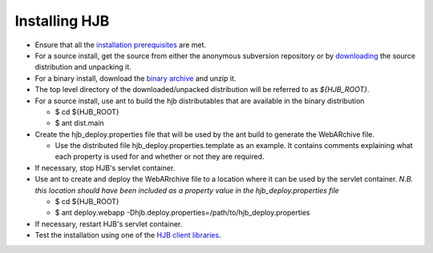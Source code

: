 ==============
Installing HJB
==============

* Ensure that all the `installation prerequisites`_ are met.

* For a source install, get the source from either the anonymous
  subversion repository or by `downloading`_ the source distribution
  and unpacking it.
* For a binary install, download the `binary archive`_ and unzip it.

* The top level directory of the downloaded/unpacked distribution will
  be referred to as *${HJB_ROOT}*.

* For a source install, use ant to build the hjb distributables that
  are available in the binary distribution

  - $ cd ${HJB_ROOT}

  - $ ant dist.main

* Create the hjb_deploy.properties file that will be used by the ant
  build to generate the WebARchive file.

  - Use the distributed file hjb_deploy.properties.template as an
    example. It contains comments explaining what each property is
    used for and whether or not they are required.

* If necessary, stop HJB's servlet container.

* Use ant to create and deploy the WebARrchive file to a location
  where it can be used by the servlet container. *N.B. this location
  should have been included as a property value in the
  hjb_deploy.properties file*

  - $ cd ${HJB_ROOT}

  - $ ant deploy.webapp -Dhjb.deploy.properties=/path/to/hjb_deploy.properties

* If necessary, restart HJB's servlet container.

* Test the installation using one of the `HJB client libraries`_.

.. _installation prerequisites: ./prerequisites.html

.. _anonymous subversion: http://hjb.tigris.org/source/browse/hjb

.. _downloading: http://hjb.tigris.org/files/documents/3759/31728/hjb-src-0.8beta.jar

.. _binary archive: http://hjb.tigris.org/files/documents/3759/31728/hjb-bin-0.8beta.jar

.. _HJB client libraries: ./hjb-clients.html